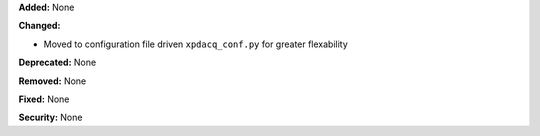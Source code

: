 **Added:** None

**Changed:**

* Moved to configuration file driven ``xpdacq_conf.py`` for greater flexability

**Deprecated:** None

**Removed:** None

**Fixed:** None

**Security:** None
